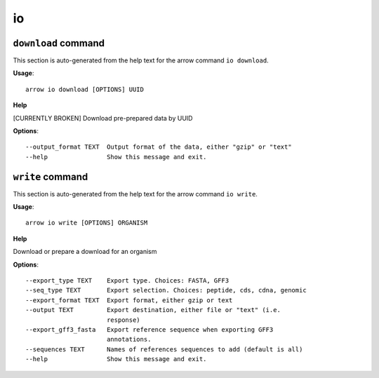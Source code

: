io
==

``download`` command
--------------------

This section is auto-generated from the help text for the arrow command
``io download``.

**Usage**::

    arrow io download [OPTIONS] UUID

**Help**

[CURRENTLY BROKEN] Download pre-prepared data by UUID

**Options**::


      --output_format TEXT  Output format of the data, either "gzip" or "text"
      --help                Show this message and exit.
    

``write`` command
-----------------

This section is auto-generated from the help text for the arrow command
``io write``.

**Usage**::

    arrow io write [OPTIONS] ORGANISM

**Help**

Download or prepare a download for an organism

**Options**::


      --export_type TEXT    Export type. Choices: FASTA, GFF3
      --seq_type TEXT       Export selection. Choices: peptide, cds, cdna, genomic
      --export_format TEXT  Export format, either gzip or text
      --output TEXT         Export destination, either file or "text" (i.e.
                            response)
      --export_gff3_fasta   Export reference sequence when exporting GFF3
                            annotations.
      --sequences TEXT      Names of references sequences to add (default is all)
      --help                Show this message and exit.
    
